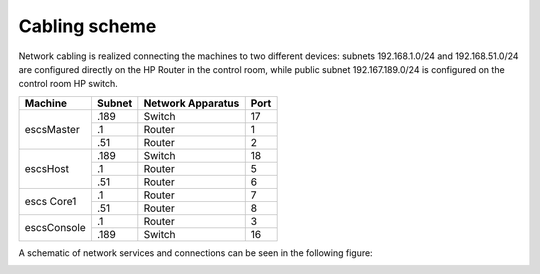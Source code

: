 
Cabling scheme
--------------

Network cabling is realized connecting the machines to two different devices:
subnets 192.168.1.0/24 and 192.168.51.0/24 are configured directly on the HP
Router in the control room, while public subnet 192.167.189.0/24 is configured
on the control room HP switch.

+------------+--------+-------------------+------+
|Machine     | Subnet | Network Apparatus | Port |
+============+========+===================+======+
| escsMaster |  .189  | Switch            |  17  |
|            +--------+-------------------+------+
|            |  .1    | Router            |  1   |
|            +--------+-------------------+------+
|            |  .51   | Router            |  2   |
+------------+--------+-------------------+------+
| escsHost   |  .189  | Switch            |  18  |
|            +--------+-------------------+------+
|            |  .1    | Router            |  5   |
|            +--------+-------------------+------+
|            |  .51   | Router            |  6   |
+------------+--------+-------------------+------+
| escs Core1 |  .1    | Router            |  7   |
|            +--------+-------------------+------+
|            |  .51   | Router            |  8   |
+------------+--------+-------------------+------+
| escsConsole|  .1    | Router            |  3   |
|            +--------+-------------------+------+
|            |  .189  | Switch            |  16  |
+------------+--------+-------------------+------+

A schematic of network services and connections can be seen in the following
figure:

.. image:: images/machines.png
   :width: 100%



